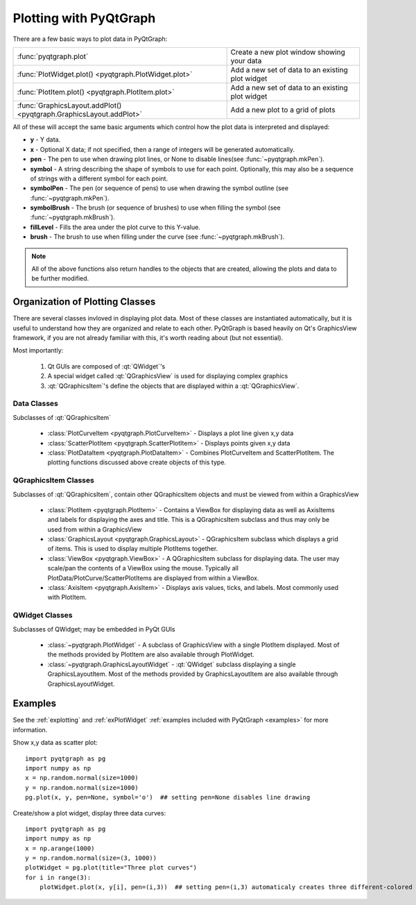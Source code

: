 Plotting with PyQtGraph
=====================

There are a few basic ways to plot data in PyQtGraph: 

===================================================================     ==================================================
:func:`pyqtgraph.plot`                                                  Create a new plot window showing your data
:func:`PlotWidget.plot() <pyqtgraph.PlotWidget.plot>`                   Add a new set of data to an existing plot widget
:func:`PlotItem.plot() <pyqtgraph.PlotItem.plot>`                       Add a new set of data to an existing plot widget
:func:`GraphicsLayout.addPlot() <pyqtgraph.GraphicsLayout.addPlot>`     Add a new plot to a grid of plots
===================================================================     ==================================================

All of these will accept the same basic arguments which control how the plot data is interpreted and displayed:
    
* **y** - Y data.
* **x** - Optional X data; if not specified, then a range of integers will be generated automatically.
* **pen** - The pen to use when drawing plot lines, or None to disable lines(see :func:`~pyqtgraph.mkPen`).
* **symbol** - A string describing the shape of symbols to use for each point. Optionally, this may also be a sequence of strings with a different symbol for each point.
* **symbolPen** - The pen (or sequence of pens) to use when drawing the symbol outline (see :func:`~pyqtgraph.mkPen`).
* **symbolBrush** - The brush (or sequence of brushes) to use when filling the symbol  (see :func:`~pyqtgraph.mkBrush`).
* **fillLevel** - Fills the area under the plot curve to this Y-value.
* **brush** - The brush to use when filling under the curve (see :func:`~pyqtgraph.mkBrush`).
    
.. note::    
    All of the above functions also return handles to the objects that are created, allowing the plots and data to be further modified.

Organization of Plotting Classes
--------------------------------

There are several classes invloved in displaying plot data. Most of these classes are instantiated automatically, but it is useful to understand how they are organized and relate to each other. PyQtGraph is based heavily on Qt's GraphicsView framework, if you are not already familiar with this, it's worth reading about (but not essential). 

Most importantly: 

    #. Qt GUIs are composed of :qt:`QWidget`'s
    #. A special widget called :qt:`QGraphicsView` is used for displaying complex graphics
    #. :qt:`QGraphicsItem`'s define the objects that are displayed within a :qt:`QGraphicsView`.


    
Data Classes 
^^^^^^^^^^^^^^^^^^^^^^^^^^^^^^^^^^^^^^
Subclasses of :qt:`QGraphicsItem`

    * :class:`PlotCurveItem <pyqtgraph.PlotCurveItem>`  - Displays a plot line given x,y data
    * :class:`ScatterPlotItem <pyqtgraph.ScatterPlotItem>`   - Displays points given x,y data
    * :class:`PlotDataItem <pyqtgraph.PlotDataItem>` - Combines PlotCurveItem and ScatterPlotItem. The plotting functions discussed above create objects of this type.
    
QGraphicsItem Classes 
^^^^^^^^^^^^^^^^^^^^^^^^^^^^^^^^^^^^^^
Subclasses of :qt:`QGraphicsItem`, contain other QGraphicsItem objects and must be viewed from within a GraphicsView

    * :class:`PlotItem <pyqtgraph.PlotItem>` - Contains a ViewBox for displaying data as well as AxisItems and labels for displaying the axes and title. This is a QGraphicsItem subclass and thus may only be used from within a GraphicsView
    * :class:`GraphicsLayout <pyqtgraph.GraphicsLayout>`  - QGraphicsItem subclass which displays a grid of items. This is used to display multiple PlotItems together.
    * :class:`ViewBox <pyqtgraph.ViewBox>`  - A QGraphicsItem subclass for displaying data. The user may scale/pan the contents of a ViewBox using the mouse. Typically all PlotData/PlotCurve/ScatterPlotItems are displayed from within a ViewBox.
    * :class:`AxisItem <pyqtgraph.AxisItem>`  - Displays axis values, ticks, and labels. Most commonly used with PlotItem.
    
QWidget Classes 
^^^^^^^^^^^^^^^^^^^^^^^^^^^^^^^^^^^^^^
Subclasses of QWidget; may be embedded in PyQt GUIs

    * :class:`~pyqtgraph.PlotWidget`  - A subclass of GraphicsView with a single PlotItem displayed. Most of the methods provided by PlotItem are also available through PlotWidget.
    * :class:`~pyqtgraph.GraphicsLayoutWidget` - :qt:`QWidget` subclass displaying a single GraphicsLayoutItem. Most of the methods provided by GraphicsLayoutItem are also available through GraphicsLayoutWidget.
    

.. image:: images/plottingClasses.png

Examples
--------

See the :ref:`explotting` and :ref:`exPlotWidget` :ref:`examples included with PyQtGraph <examples>` for more information.

Show x,y data as scatter plot::
    
    import pyqtgraph as pg
    import numpy as np
    x = np.random.normal(size=1000)
    y = np.random.normal(size=1000)
    pg.plot(x, y, pen=None, symbol='o')  ## setting pen=None disables line drawing

Create/show a plot widget, display three data curves::
    
    import pyqtgraph as pg
    import numpy as np
    x = np.arange(1000)
    y = np.random.normal(size=(3, 1000))
    plotWidget = pg.plot(title="Three plot curves")
    for i in range(3):
        plotWidget.plot(x, y[i], pen=(i,3))  ## setting pen=(i,3) automaticaly creates three different-colored pens
    


